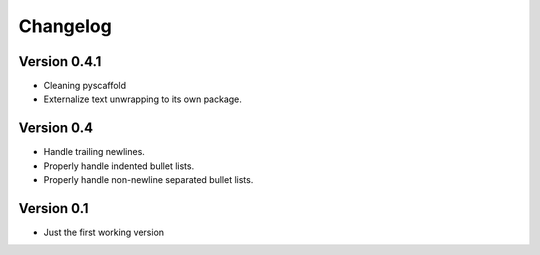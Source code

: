 =========
Changelog
=========

Version 0.4.1
=============

- Cleaning pyscaffold
- Externalize text unwrapping to its own package.


Version 0.4
===========

- Handle trailing newlines.
- Properly handle indented bullet lists.
- Properly handle non-newline separated bullet lists.


Version 0.1
===========

- Just the first working version

